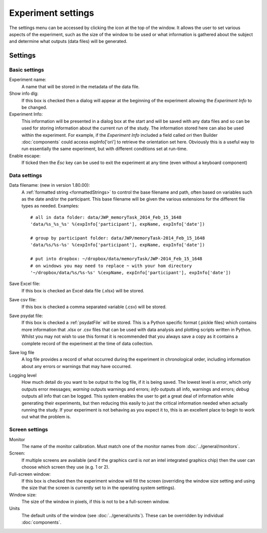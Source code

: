 .. _expSettings:

Experiment settings
---------------------

The settings menu can be accessed by clicking the icon at the top of the window. It allows the user to set various aspects of the experiment, such as the size of the window to be used or what information is gathered about the subject and determine what outputs (data files) will be generated.

Settings
==========

Basic settings
~~~~~~~~~~~~~~~

Experiment name:
    A name that will be stored in the metadata of the data file.

Show info dlg:
    If this box is checked then a dialog will appear at the beginning of the experiment allowing the `Experiment Info` to be changed.
	
Experiment Info:
    This information will be presented in a dialog box at the start and will be saved with any data files and so can be used for storing information about the current run of the study. The information stored here can also be used within the experiment. For example, if the `Experiment Info` included a field called `ori` then Builder :doc:`components` could access expInfo['ori'] to retrieve the orientation set here. Obviously this is a useful way to run essentially the same experiment, but with different conditions set at run-time.

Enable escape:
    If ticked then the `Esc` key can be used to exit the experiment at any time (even without a keyboard component)
    
Data settings
~~~~~~~~~~~~~~~~

.. _dataFileName:

Data filename: (new in version 1.80.00):
    A :ref:`formatted string <formattedStrings>` to control the base filename and path, often based on variables such as the date and/or the participant. This base filename will be given the various extensions for the different file types as needed. Examples::
        
        # all in data folder: data/JWP_memoryTask_2014_Feb_15_1648
        'data/%s_%s_%s' %(expInfo['participant'], expName, expInfo['date'])
        
        # group by participant folder: data/JWP/memoryTask-2014_Feb_15_1648
        'data/%s/%s-%s' %(expInfo['participant'], expName, expInfo['date'])
        
        # put into dropbox: ~/dropbox/data/memoryTask/JWP-2014_Feb_15_1648
        # on windows you may need to replace ~ with your hom directory
        '~/dropbox/data/%s/%s-%s' %(expName, expInfo['participant'], expInfo['date'])

Save Excel file:
	If this box is checked an Excel data file (.xlsx) will be stored.
	
Save csv file:
	If this box is checked a comma separated variable (.csv) will be stored.

Save psydat file:
	If this box is checked a :ref:`psydatFile` will be stored. This is a Python specific format (.pickle files) which contains more information that .xlsx or .csv files that can be used with data analysis and plotting scripts written in Python. Whilst you may not wish to use this format it is recommended that you always save a copy as it contains a complete record of the experiment at the time of data collection.

Save log file
    A log file provides a record of what occurred during the experiment in chronological order, including information about any errors or warnings that may have occurred.

Logging level
    How much detail do you want to be output to the log file, if it is being saved. The lowest level is `error`, which only outputs error messages; `warning` outputs warnings and errors; `info` outputs all info, warnings and errors; `debug` outputs all info that can be logged. This system enables the user to get a great deal of information while generating their experiments, but then reducing this easily to just the critical information needed when actually running the study. If your experiment is not behaving as you expect it to, this is an excellent place to begin to work out what the problem is.

Screen settings
~~~~~~~~~~~~~~~~

Monitor
    The name of the monitor calibration. Must match one of the monitor names from :doc:`../general/monitors`.

Screen:
    If multiple screens are available (and if the graphics card is `not` an intel integrated graphics chip) then the user can choose which screen they use (e.g. 1 or 2).

Full-screen window:
    If this box is checked then the experiment window will fill the screen (overriding the window size setting and using the size that the screen is currently set to in the operating system settings).

Window size:
    The size of the window in pixels, if this is not to be a full-screen window.

Units
    The default units of the window (see :doc:`../general/units`). These can be overridden by individual :doc:`components`.
